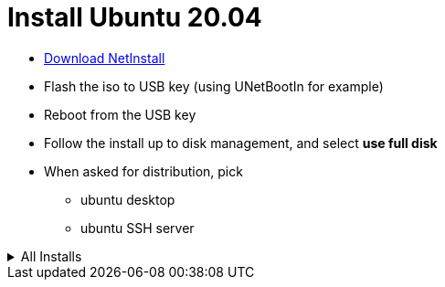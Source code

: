 = Install Ubuntu 20.04
:hardbreaks:

* link:http://archive.ubuntu.com/ubuntu/dists/focal-updates/main/installer-amd64/current/legacy-images/netboot/mini.iso[Download NetInstall]
* Flash the iso to USB key (using UNetBootIn for example)
* Reboot from the USB key
* Follow the install up to disk management, and select *use full disk*
* When asked for distribution, pick
** ubuntu desktop
** ubuntu SSH server

.All Installs
[%collapsible]
=====

.Basics
[source, bash]
-----
# Base stuffs
$ sudo apt install gparted synaptic cifs-utils kdiff3 p7zip krename krusader
$ sudo apt install build-essential

# Security
$ sudo apt install gufw
$ gufw

# Display (because default police is far too big and can't be reduced from standard menus !!!)
$ sudo apt install gnome-tweaks
$ gnome-tweaks

# Java 11
$ sudo apt install openjdk-11-jre
-----

.Install NAS mounted drives
[source,bash]
----
# Install CIFS
$ sudo apt-get install cifs-utils
$ sudo vi /etc/fstab

# Add something like below:
//mynas/home /media/nas215/home cifs _netdev,vers=1.0,users,credentials=/home/user/.cifspwd,iocharset=utf8,uid=1000,gid=1000,sec=ntlm 0 0

# Edit password in /home/<user>/.cifspwd
$ sudo vi /home/user/.cifspwd

# such as below
username=xxx
password=yyy

# Ensure file is not usable by others:

$ sudo chown root:root .cifspwd
$ sudo chmod 0600 .cifspwd

# Mount
$ sudo mount -a
----

.Docker with link:https://docs.docker.com/engine/install/ubuntu/[Docker Installation]
[source,bash]
----
# docker
$ sudo apt-get update
$ sudo apt-get install \
    apt-transport-https \
    ca-certificates \
    curl \
    gnupg-agent \
    software-properties-common
$ curl -fsSL https://download.docker.com/linux/ubuntu/gpg | sudo apt-key add -
$ sudo apt-key fingerprint 0EBFCD88
$ sudo add-apt-repository \
   "deb [arch=amd64] https://download.docker.com/linux/ubuntu \
   $(lsb_release -cs) \
   stable"
$ sudo apt-get update
$ sudo apt-get install docker-ce docker-ce-cli containerd.io
$ sudo usermod -aG docker <your-user>

# docker-compose
$ sudo curl -L https://github.com/docker/compose/releases/download/1.27.3/docker-compose-$(uname -s)-$(uname -m) -o /usr/local/bin/docker-compose
$ sudo chmod +x /usr/local/bin/docker-compose
----

.VirtualBox & Vagrant
[source,bash]
----
$ sudo apt update
$ sudo apt install virtualbox virtualbox-ext-pack
$ sudo apt install vagrant
----

.VS Code https://doc.ubuntu-fr.org/visual_studio_code
[source, bash]
----
$ wget -qO - https://gitlab.com/paulcarroty/vscodium-deb-rpm-repo/raw/master/pub.gpg | gpg --dearmor | sudo dd of=/etc/apt/trusted.gpg.d/vscodium-archive-keyring.gpg
$ echo 'deb [signed-by=/etc/apt/trusted.gpg.d/vscodium-archive-keyring.gpg] https://paulcarroty.gitlab.io/vscodium-deb-rpm-repo/debs/ vscodium main' | sudo tee /etc/apt/sources.list.d/vscodium.list
$ sudo apt update
$ sudo apt install codium
$ sudo ln -s /usr/bin/codium /usr/bin/code
----

.Medias
[source,bash]
----
$ sudo apt-get install vlc audacity digikam
----

.Configuration tuning
[source,bash]
----
$ sudo apt install dconf-tools
$ gsettings set org.gnome.shell.extensions.dash-to-dock extend-height false
$ gsettings set org.gnome.shell.extensions.dash-to-dock dock-position BOTTOM
$ gsettings set org.gnome.shell.extensions.dash-to-dock transparency-mode FIXED
$ gsettings set org.gnome.shell.extensions.dash-to-dock dash-max-icon-size 16
$ gsettings set org.gnome.shell.extensions.dash-to-dock unity-backlit-items false
$ sudo apt-get install fonts-symbola # fixing bug
$ sudo apt-get install powertop
$ echo 1 | sudo tee /sys/module/snd_hda_intel/parameters/power_save
----

.Programming
[source,bash]
----
$ sudo apt install ubuntu-restricted-extras
$ sudo snap install pycharm-community --classic
----

.Security
Password Managers:

- BitWarden
- link:https://keepassxc.org/docs/[KeePassXC]
- LastPass
- KeePass
- Buttercup
- OneLogin
- DashLane

.KeePassXC
[source,bash]
----
$ sudo add-apt-repository ppa:phoerious/keepassxc
$ sudo apt-get update
$ sudo apt-get install keepassxc
----

.Tips : Printer
[IMPORTANT]
====
Switch on your printer ... that's it !
A popup appears to tell you printer was detected on network.
====

.Shortcuts
link:https://help.ubuntu.com/stable/ubuntu-help/shell-keyboard-shortcuts.html.en[Official shortcuts]

* *Ctrl+Alt+T*: Ubuntu terminal shortcut
* *Super+L or Ctrl+Alt+L*: Locks the screen
* *Super+D or Ctrl+Alt+D*: Show desktop
* *Super+A*: Shows the application menu
* *Super+Tab or Alt+Tab*: Switch between running applications
* *Super+Arrow keys*: Snap windows
* *Super+M*: Toggle notification tray
* *Alt+F2*: Run console
* *Ctrl+Q*: Close an application window
* *Ctrl+Alt+arrow*: Move between workspaces

=====